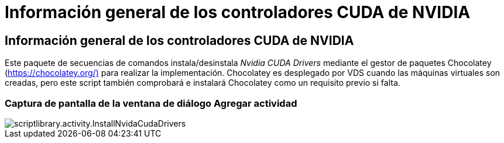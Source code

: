 = Información general de los controladores CUDA de NVIDIA
:allow-uri-read: 




== Información general de los controladores CUDA de NVIDIA

Este paquete de secuencias de comandos instala/desinstala _Nvidia CUDA Drivers_ mediante el gestor de paquetes Chocolatey (https://chocolatey.org/)[] para realizar la implementación. Chocolatey es desplegado por VDS cuando las máquinas virtuales son creadas, pero este script también comprobará e instalará Chocolatey como un requisito previo si falta.



=== Captura de pantalla de la ventana de diálogo Agregar actividad

image::scriptlibrary.activity.InstallNvidiaCudaDrivers.png[scriptlibrary.activity.InstallNvidaCudaDrivers]
